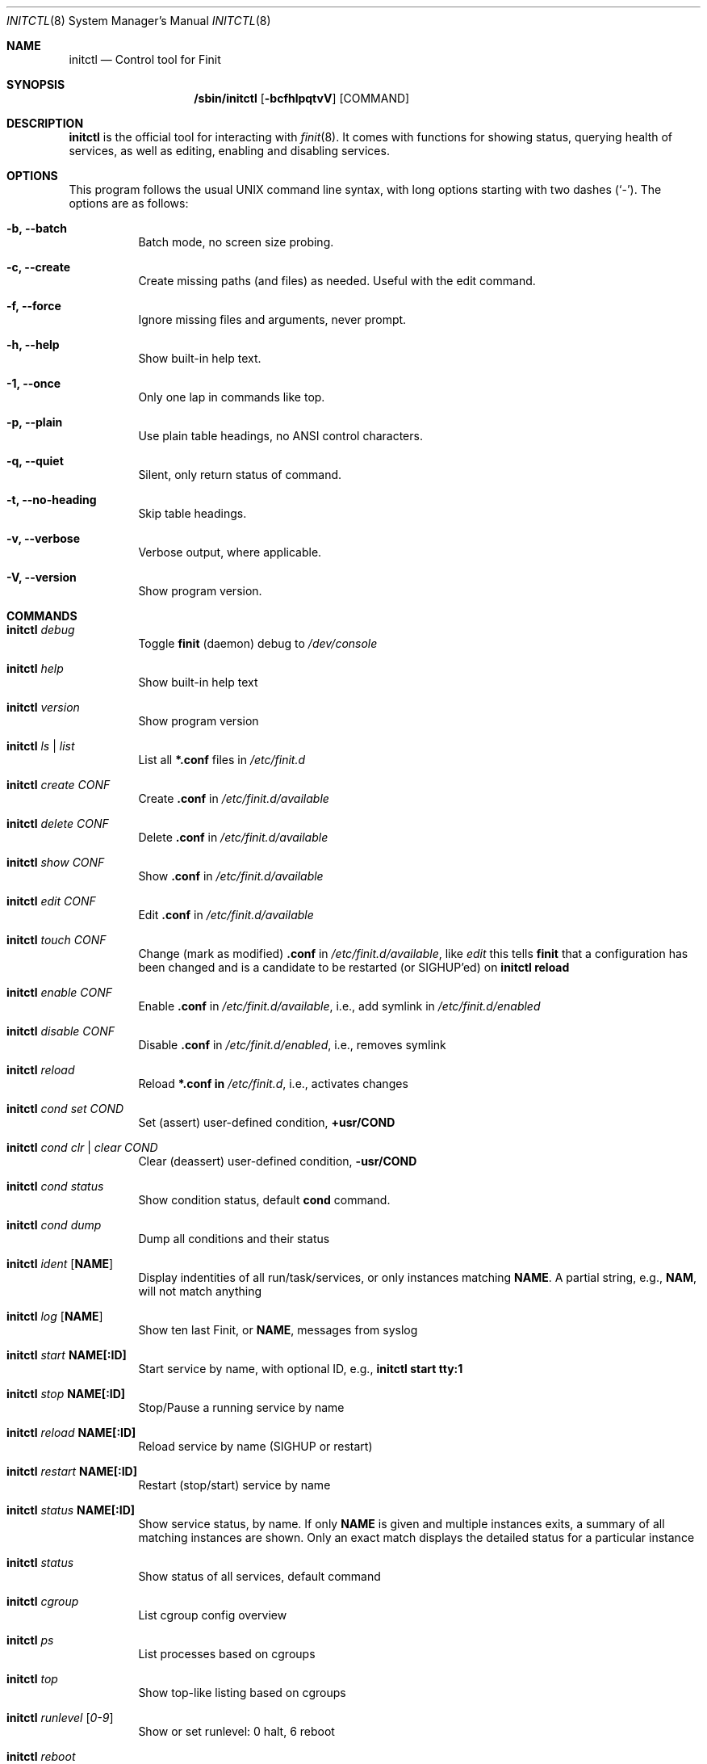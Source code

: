 .\"                                      Hey, EMACS: -*- nroff -*-
.\" First parameter, NAME, should be all caps
.\" Second parameter, SECTION, should be 1-8, maybe w/ subsection
.\" other parameters are allowed: see man(7), man(1)
.Dd June 6, 2021
.\" Please adjust this date whenever revising the manpage.
.Dt INITCTL 8 SMM
.Os Linux
.Sh NAME
.Nm initctl
.Nd Control tool for Finit
.Sh SYNOPSIS
.Nm /sbin/initctl
.Op Fl bcfhlpqtvV
.Op COMMAND
.Sh DESCRIPTION
.Nm
is the official tool for interacting with
.Xr finit 8 .
It comes with functions for showing status, querying health of services,
as well as editing, enabling and disabling services.
.Sh OPTIONS
This program follows the usual UNIX command line syntax, with long
options starting with two dashes (`-').  The options are as follows:
.Bl -tag -width Ds
.It Fl b, -batch
Batch mode, no screen size probing.
.It Fl c, -create
Create missing paths (and files) as needed.  Useful with the edit command.
.It Fl f, -force
Ignore missing files and arguments, never prompt.
.It Fl h, -help
Show built-in help text.
.It Fl 1, -once
Only one lap in commands like top.
.It Fl p, -plain
Use plain table headings, no ANSI control characters.
.It Fl q, -quiet
Silent, only return status of command.
.It Fl t, -no-heading
Skip table headings.
.It Fl v, -verbose
Verbose output, where applicable.
.It Fl V, -version
Show program version.
.El
.Sh COMMANDS
.Bl -tag -width Ds
.It Nm Ar debug
Toggle
.Nm finit
(daemon) debug to
.Pa /dev/console
.It Nm Ar help
Show built-in help text
.It Nm Ar version
Show program version
.It Nm Ar ls | list
List all
.Cm *.conf
files in
.Pa /etc/finit.d
.It Nm Ar create Ar CONF
Create
.Cm .conf
in
.Pa /etc/finit.d/available
.It Nm Ar delete Ar CONF
Delete
.Cm .conf
in
.Pa /etc/finit.d/available
.It Nm Ar show Ar CONF
Show
.Cm .conf
in
.Pa /etc/finit.d/available
.It Nm Ar edit Ar CONF
Edit
.Cm .conf
in
.Pa /etc/finit.d/available
.It Nm Ar touch Ar CONF
Change (mark as modified)
.Cm .conf
in
.Pa /etc/finit.d/available ,
like
.Ar edit
this tells
.Nm finit
that a configuration has been changed and is a candidate to be restarted
(or SIGHUP'ed) on
.Cm initctl reload
.It Nm Ar enable Ar CONF
Enable
.Cm .conf
in
.Pa /etc/finit.d/available ,
i.e., add symlink in
.Pa /etc/finit.d/enabled
.It Nm Ar disable Ar CONF
Disable
.Cm .conf
in
.Pa /etc/finit.d/enabled ,
i.e., removes symlink
.It Nm Ar reload
Reload
.Cm *.conf in
.Pa /etc/finit.d ,
i.e., activates changes
.It Nm Ar cond set Ar COND
Set (assert) user-defined condition,
.Cm +usr/COND
.It Nm Ar cond clr | clear Ar COND
Clear (deassert) user-defined condition,
.Cm -usr/COND
.It Nm Ar cond status
Show condition status, default
.Cm cond
command.
.It Nm Ar cond dump
Dump all conditions and their status
.It Nm Ar ident Op Cm NAME
Display indentities of all run/task/services, or only instances
matching
.Cm NAME .
A partial string, e.g.,
.Cm NAM ,
will not match anything
.It Nm Ar log Op Cm NAME
Show ten last Finit, or
.Cm NAME ,
messages from syslog
.It Nm Ar start Cm NAME[:ID]
Start service by name, with optional ID, e.g.,
.Cm initctl start tty:1
.It Nm Ar stop Cm NAME[:ID]
Stop/Pause a running service by name
.It Nm Ar reload Cm NAME[:ID]
Reload service by name (SIGHUP or restart)
.It Nm Ar restart Cm NAME[:ID]
Restart (stop/start) service by name
.It Nm Ar status Cm NAME[:ID]
Show service status, by name.  If only
.Cm NAME
is given and multiple instances exits, a summary of all matching
instances are shown.  Only an exact match displays the detailed status
for a particular instance
.It Nm Ar status
Show status of all services, default command
.It Nm Ar cgroup
List cgroup config overview
.It Nm Ar ps
List processes based on cgroups
.It Nm Ar top
Show top-like listing based on cgroups
.It Nm Ar runlevel Op Ar 0-9
Show or set runlevel: 0 halt, 6 reboot
.It Nm Ar reboot
Reboot system, default if
.Cm reboot
is symlinked to
.Nm
.It Nm Ar halt
Halt system, default if
.Cm halt
is symlinked to
.Nm
.It Nm Ar poweroff
Power-off system, default if
.Cm poweroff
is symlinked to
.Nm
.It Nm Ar suspend
Suspend system, default if
.Cm suspend
is symlinked to
.Nm
.It Nm Ar utmp show
Raw dump of UTMP/WTMP db
.El
.Sh SEE ALSO
.Xr finit.conf 5
.Xr finit 8
.Sh AUTHORS
.Nm finit
was conceived and reverse engineered by Claudio Matsuoka.  Since v1.0,
maintained by Joachim Wiberg, with contributions by many others.
